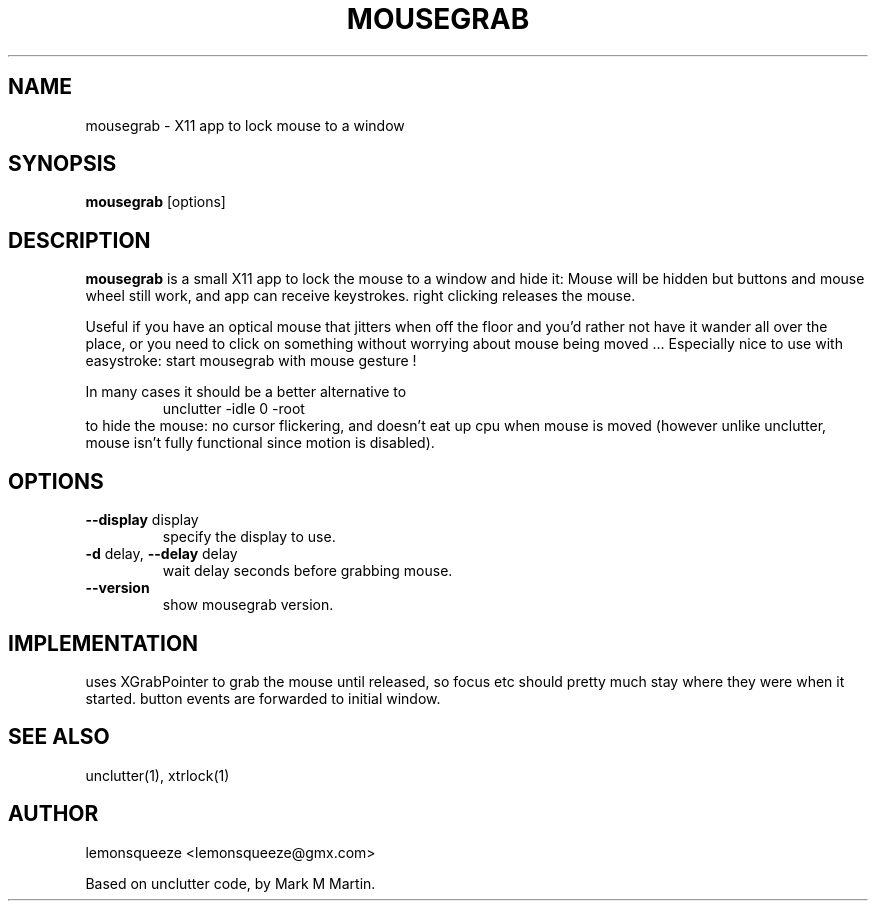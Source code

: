.\"mousegrab man
.TH MOUSEGRAB 1
.SH NAME
mousegrab \- X11 app to lock mouse to a window
.SH SYNOPSIS
.B
mousegrab
.RB [options]
.SH DESCRIPTION
.B mousegrab
is a small X11 app to lock the mouse to a window and hide it:
Mouse will be hidden but buttons and mouse wheel still work, and app can
receive keystrokes. right clicking releases the mouse.

Useful if you have an optical mouse that jitters when off the floor
and you'd rather not have it wander all over the place, or you need
to click on something without worrying about mouse being moved ...
Especially nice to use with easystroke: start mousegrab with mouse gesture !

In many cases it should be a better alternative to
.RS
.nf
.B
  unclutter -idle 0 -root
.fi
.RE
to hide the mouse: no cursor flickering, and doesn't eat up cpu when mouse
is moved (however unlike unclutter, mouse isn't fully functional since
motion is disabled).


.SH OPTIONS
.TP
\fB--display\fR display
specify the display to use.
.TP
\fB-d\fR delay, \fB--delay\fR delay
wait delay seconds before grabbing mouse.
.TP
\fB--version\fR
show mousegrab version.

.SH IMPLEMENTATION
uses XGrabPointer to grab the mouse until released,
so focus etc should pretty much stay where they were when it started.
button events are forwarded to initial window.

.SH "SEE ALSO"
unclutter(1), xtrlock(1)

.SH AUTHOR
lemonsqueeze <lemonsqueeze@gmx.com>

Based on unclutter code, by Mark M Martin.
